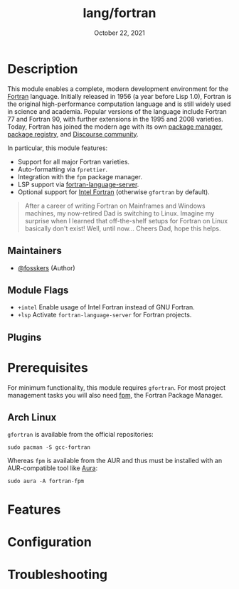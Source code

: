 #+TITLE:   lang/fortran
#+DATE:    October 22, 2021
#+SINCE:   v3.0.0
#+STARTUP: inlineimages nofold

* Table of Contents :TOC_3:noexport:
- [[#description][Description]]
  - [[#maintainers][Maintainers]]
  - [[#module-flags][Module Flags]]
  - [[#plugins][Plugins]]
- [[#prerequisites][Prerequisites]]
  - [[#arch-linux][Arch Linux]]
- [[#features][Features]]
- [[#configuration][Configuration]]
- [[#troubleshooting][Troubleshooting]]

* Description

This module enables a complete, modern development environment for the [[https://fortran-lang.org/][Fortran]]
language. Initially released in 1956 (a year before Lisp 1.0), Fortran is the
original high-performance computation language and is still widely used in
science and academia. Popular versions of the language include Fortran 77 and
Fortran 90, with further extensions in the 1995 and 2008 varieties. Today,
Fortran has joined the modern age with its own [[https://github.com/fortran-lang/fpm][package manager]], [[https://fortran-lang.org/packages/][package
registry]], and [[https://fortran-lang.discourse.group/][Discourse community]].

In particular, this module features:

+ Support for all major Fortran varieties.
+ Auto-formatting via =fprettier=.
+ Integration with the =fpm= package manager.
+ LSP support via [[https://github.com/hansec/fortran-language-server][fortran-language-server]].
+ Optional support for [[https://www.intel.com/content/www/us/en/developer/tools/oneapi/fortran-compiler.html][Intel Fortran]] (otherwise =gfortran= by default).

#+begin_quote
After a career of writing Fortran on Mainframes and Windows machines, my
now-retired Dad is switching to Linux. Imagine my surprise when I learned that
off-the-shelf setups for Fortran on Linux basically don't exist! Well, until
now... Cheers Dad, hope this helps.
#+end_quote

** Maintainers
+ [[https://github.com/fosskers][@fosskers]] (Author)

** Module Flags
+ =+intel= Enable usage of Intel Fortran instead of GNU Fortran.
+ =+lsp= Activate =fortran-language-server= for Fortran projects.

** Plugins

* Prerequisites

For minimum functionality, this module requires =gfortran=. For most project
management tasks you will also need [[https://github.com/fortran-lang/fpm][fpm]], the Fortran Package Manager.

** Arch Linux

=gfortran= is available from the official repositories:

#+begin_example
sudo pacman -S gcc-fortran
#+end_example

Whereas =fpm= is available from the AUR and thus must be installed with an
AUR-compatible tool like [[https://github.com/fosskers/aura][Aura]]:

#+begin_example
sudo aura -A fortran-fpm
#+end_example

* Features
# An in-depth list of features, how to use them, and their dependencies.

* Configuration
# How to configure this module, including common problems and how to address them.

* Troubleshooting
# Common issues and their solution, or places to look for help.
